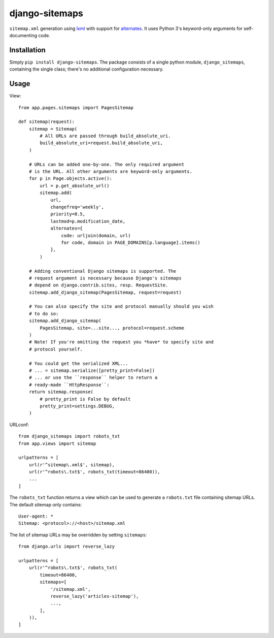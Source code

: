 ===============
django-sitemaps
===============

``sitemap.xml`` generation using lxml_ with support for alternates_. It
uses Python 3's keyword-only arguments for self-documenting code.


Installation
============

Simply ``pip install django-sitemaps``. The package consists of a single
python module, ``django_sitemaps``, containing the single class; there's no
additional configuration necessary.


Usage
=====

View::

    from app.pages.sitemaps import PagesSitemap

    def sitemap(request):
        sitemap = Sitemap(
            # All URLs are passed through build_absolute_uri.
            build_absolute_uri=request.build_absolute_uri,
        )

        # URLs can be added one-by-one. The only required argument
        # is the URL. All other arguments are keyword-only arguments.
        for p in Page.objects.active():
            url = p.get_absolute_url()
            sitemap.add(
                url,
                changefreq='weekly',
                priority=0.5,
                lastmod=p.modification_date,
                alternates={
                    code: urljoin(domain, url)
                    for code, domain in PAGE_DOMAINS[p.language].items()
                },
            )

        # Adding conventional Django sitemaps is supported. The
        # request argument is necessary because Django's sitemaps
        # depend on django.contrib.sites, resp. RequestSite.
        sitemap.add_django_sitemap(PagesSitemap, request=request)

        # You can also specify the site and protocol manually should you wish
        # to do so:
        sitemap.add_django_sitemap(
            PagesSitemap, site=...site..., protocol=request.scheme
        )
        # Note! If you're omitting the request you *have* to specify site and
        # protocol yourself.

        # You could get the serialized XML...
        # ... = sitemap.serialize([pretty_print=False])
        # ... or use the ``response`` helper to return a
        # ready-made ``HttpResponse``:
        return sitemap.response(
            # pretty_print is False by default
            pretty_print=settings.DEBUG,
        )

URLconf::

    from django_sitemaps import robots_txt
    from app.views import sitemap

    urlpatterns = [
        url(r'^sitemap\.xml$', sitemap),
        url(r'^robots\.txt$', robots_txt(timeout=86400)),
        ...
    ]

The ``robots_txt`` function returns a view which can be used to generate
a ``robots.txt`` file containing sitemap URLs. The default sitemap only
contains::

    User-agent: *
    Sitemap: <protocol>://<host>/sitemap.xml

The list of sitemap URLs may be overridden by setting ``sitemaps``::

    from django.urls import reverse_lazy

    urlpatterns = [
        url(r'^robots\.txt$', robots_txt(
            timeout=86400,
            sitemaps=[
                '/sitemap.xml',
                reverse_lazy('articles-sitemap'),
                ...,
            ],
        )),
    ]


.. _alternates: https://support.google.com/webmasters/answer/2620865?hl=en
.. _lxml: http://lxml.de/
